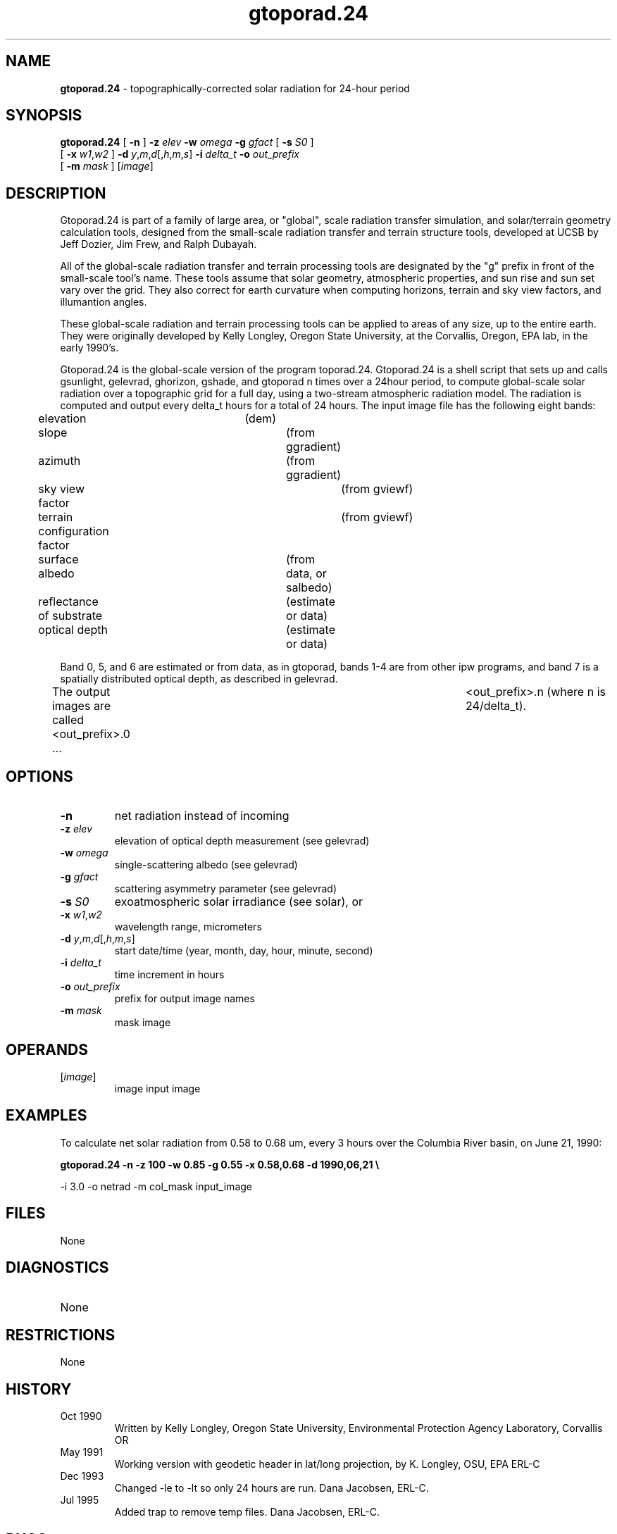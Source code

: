 .TH "gtoporad.24" "1" "5 November 2015" "IPW v2" "IPW User Commands"
.SH NAME
.PP
\fBgtoporad.24\fP - topographically-corrected solar radiation for 24-hour period
.SH SYNOPSIS
.sp
.nf
.ft CR
\fBgtoporad.24\fP [ \fB-n\fP ] \fB-z\fP \fIelev\fP \fB-w\fP \fIomega\fP \fB-g\fP \fIgfact\fP [ \fB-s\fP \fIS0\fP ]
      [ \fB-x\fP \fIw1\fP,\fIw2\fP ] \fB-d\fP \fIy\fP,\fIm\fP,\fId\fP[,\fIh\fP,\fIm\fP,\fIs\fP] \fB-i\fP \fIdelta_t\fP \fB-o\fP \fIout_prefix\fP
      [ \fB-m\fP \fImask\fP ] [\fIimage\fP]
.ft R
.fi
.SH DESCRIPTION
.PP
Gtoporad.24 is part of a family of large area, or "global", scale
radiation transfer simulation, and solar/terrain geometry calculation
tools, designed from the small-scale radiation transfer and terrain
structure tools, developed at UCSB by Jeff Dozier, Jim Frew, and
Ralph Dubayah.
.PP
All of the global-scale radiation transfer and terrain processing tools
are designated by the "g" prefix in front of the small-scale tool's name.
These tools assume that solar geometry, atmospheric properties, and sun
rise and sun set vary over the grid.  They also correct for earth
curvature when computing horizons, terrain and sky view factors,
and illumantion angles.
.PP
These global-scale radiation and terrain processing tools can be applied
to areas of any size, up to the entire earth.  They were originally
developed by Kelly Longley, Oregon State University, at the Corvallis,
Oregon, EPA lab, in the early 1990's.
.PP
Gtoporad.24 is the global-scale version of the program toporad.24.
Gtoporad.24 is a shell script that sets up and calls gsunlight, gelevrad,
ghorizon, gshade, and gtoporad n times over a 24hour period, to
compute global-scale solar radiation over a topographic grid for a
full day, using a two-stream atmospheric radiation model.  The radiation
is computed and output every delta_t hours for a total of 24 hours.
The input image file has the following eight bands:
.sp
.nf
.ft CR
	elevation			(dem)
	slope				(from ggradient)
	azimuth				(from ggradient)
	sky view factor			(from gviewf)
	terrain configuration factor	(from gviewf)
	surface albedo			(from data, or salbedo)
	reflectance of substrate	(estimate or data)
	optical depth			(estimate or data)
.ft R
.fi

.PP
Band 0, 5, and 6 are estimated or from data, as in gtoporad, bands 1-4
are from other ipw programs, and band 7 is a spatially distributed
optical depth, as described in gelevrad.
.PP
The output images are called <out_prefix>.0 ...	<out_prefix>.n
(where n is 24/delta_t).
.SH OPTIONS
.TP
\fB-n\fP
net radiation instead of incoming
.sp
.TP
\fB-z\fP \fIelev\fP
elevation of optical depth measurement (see gelevrad)
.sp
.TP
\fB-w\fP \fIomega\fP
single-scattering albedo (see gelevrad)
.sp
.TP
\fB-g\fP \fIgfact\fP
scattering asymmetry parameter (see gelevrad)
.sp
.TP
\fB-s\fP \fIS0\fP
exoatmospheric solar irradiance (see solar), or
.sp
.TP
\fB-x\fP \fIw1\fP,\fIw2\fP
wavelength range, micrometers
.sp
.TP
\fB-d\fP \fIy\fP,\fIm\fP,\fId\fP[,\fIh\fP,\fIm\fP,\fIs\fP]
start date/time (year, month, day, hour, minute, second)
.sp
.TP
\fB-i\fP \fIdelta_t\fP
time increment in hours
.sp
.TP
\fB-o\fP \fIout_prefix\fP
prefix for output image names
.sp
.TP
\fB-m\fP \fImask\fP
mask image
.SH OPERANDS
.TP
[\fIimage\fP]
	image	input image
.sp
.SH EXAMPLES
.PP
To calculate net solar radiation from 0.58 to 0.68 um, every 3 hours
over the Columbia River basin, on June 21, 1990:
.PP
\fBgtoporad.24\fP \fB-n \fB-z 100 \fB-w 0.85 \fB-g 0.55 \fB-x 0.58,0.68 \fB-d 1990,06,21 \\
.sp
.nf
.ft CR
		-i 3.0 -o netrad -m col_mask input_image
.ft R
.fi
.SH FILES
.sp
.nf
.ft CR
     None
.ft R
.fi
.SH DIAGNOSTICS
.sp
.TP
None
.SH RESTRICTIONS
.PP
None
.SH HISTORY
.TP
Oct 1990
	Written by Kelly Longley, Oregon State University,
Environmental Protection Agency Laboratory, Corvallis OR
.TP
May 1991
	Working version with geodetic header in lat/long
projection, by K. Longley, OSU, EPA ERL-C
.TP
Dec 1993
	Changed -le to -lt so only 24 hours are run.
Dana Jacobsen, ERL-C.
.TP
Jul 1995
	Added trap to remove temp files.  Dana Jacobsen, ERL-C.
.SH BUGS
.PP
None that we know of
.SH SEE ALSO
.TP
IPW
	\fBelevrad\fP,
\fBgelevrad\fP,
\fBggradient\fP,
\fBghorizon\fP,
\fBgshade\fP,
\fBgsunlight\fP,
	\fBgviewf\fP,
\fBhorizon\fP,
\fBhor1d\fP,
\fBsalbedo\fP,
\fBshade\fP,
\fBsolar\fP,
\fBsunlight\fP,
\fBviewf\fP
.PP
Dozier, J., 1980.  "A clear-sky spectral solar radiation model for
	snow-covered mountainous terrain".  Water Resources Research,
	vol. 16, pp. 709-718.
.PP
Dozier, J., and J. Frew, 1981.  "Atmospheric corrections to satellite
	radiometric data over rugged terrain".  Remote Sensing of
	Environment, vol. 11, pp. 191-205.
.PP
Dozier, J., J. Bruno, and P. Downey, "A faster solution to the
	horizon problem", Computers and Geosciences, volume 7,
	number 2, pp. 145-151, 1981.
.PP
Dozier, J., and J. Frew, 1990.  Rapid calculation of terrain parameters
	for radiation modeling from digital elevation data". IEEE
	Transactions on Geoscience and Remote Sensing, vol. 28, no. 5,
	pp. 963-969.
.PP
Dubayah, R., J. Dozier, and F. Davis, 1990.  "Topographic distribution
	of clear-sky radiation over the Konza Prairie, Kansas".  Water
	Resources Research, vol. 26, no. 4, pp. 679-691.
.PP
Marks, D., R. Dubayah, and K. Longley, 1991.  "Modeling the topographic
	and spectral variability of clear-sky solar radiation at regional
	to continental scales.  Proceedings 1991 IGARSS Symposium,
	Remote Sensing:  Global Monitoring for Earth Management, Espoo,
	Finland, Vol. 3, pp. 1711.
.PP
Dubayah, R., and V. Van Katwijk, 1992.  "The topographic distribution
	of annual incoming solar radiation in the Rio Grande basin".
	Geophysical Research Letters, vol. 19, pp. 2231-2234.
.PP
Dubayah, R., 1994.  "Modeling a solar radiation topoclimatology for the
	Rio Grande River Basin".  Journal of Vegetation Science, vol. 5,
	pp. 627-640.
